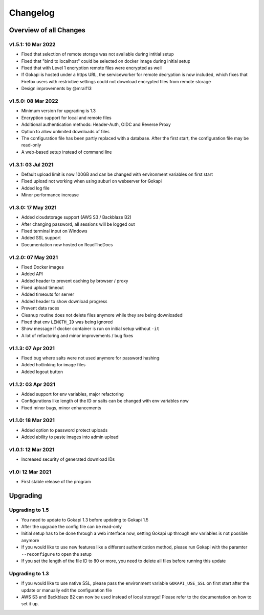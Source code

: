 .. _changelog:


Changelog
=========

Overview of all Changes
-----------------------


v1.5.1: 10 Mar 2022
^^^^^^^^^^^^^^^^^^^^^^^^^^^^^^^^^^^^^^
* Fixed that selection of remote storage was not available during intitial setup
* Fixed that "bind to localhost" could be selected on docker image during initial setup
* Fixed that with Level 1 encryption remote files were encrypted as well
* If Gokapi is hosted under a https URL, the serviceworker for remote decryption is now included, which fixes that Firefox users with restrictive settings could not download encrypted files from remote storage
* Design improvements by @mraif13


v1.5.0: 08 Mar 2022
^^^^^^^^^^^^^^^^^^^^^^^^^^^^^^^^^^^^^^
* Minimum version for upgrading is 1.3
* Encryption support for local and remote files
* Additional authentication methods: Header-Auth, OIDC and Reverse Proxy
* Option to allow unlimited downloads of files
* The configuration file has been partly replaced with a database. After the first start, the configuration file may be read-only
* A web-based setup instead of command line


v1.3.1: 03 Jul 2021
^^^^^^^^^^^^^^^^^^^^^^^^^^^^^^^^^^^^^^
* Default upload limit is now 100GB and can be changed with environment variables on first start
* Fixed upload not working when using suburl on webserver for Gokapi
* Added log file
* Minor performance increase

v1.3.0: 17 May 2021
^^^^^^^^^^^^^^^^^^^^^^^^^^^^^^^^^^^^^^

* Added cloudstorage support (AWS S3 / Backblaze B2)
* After changing password, all sessions will be logged out
* Fixed terminal input on Windows
* Added SSL support
* Documentation now hosted on ReadTheDocs

v1.2.0: 07 May 2021
^^^^^^^^^^^^^^^^^^^^^^^^^^^^^^^^^^^^^^

* Fixed Docker images
* Added API
* Added header to prevent caching by browser / proxy
* Fixed upload timeout
* Added timeouts for server
* Added header to show download progress
* Prevent data races
* Cleanup routine does not delete files anymore while they are being downloaded
* Fixed that env ``LENGTH_ID`` was being ignored
* Show message if docker container is run on initial setup without ``-it``
* A lot of refactoring and minor improvements / bug fixes

v1.1.3: 07 Apr 2021
^^^^^^^^^^^^^^^^^^^^^^^^^^^^^^^^^^^^^^

* Fixed bug where salts were not used anymore for password hashing
* Added hotlinking for image files
* Added logout button

v1.1.2: 03 Apr 2021
^^^^^^^^^^^^^^^^^^^^^^^^^^^^^^^^^^^^^^

* Added support for env variables, major refactoring
* Configurations like length of the ID or salts can be changed with env variables now
* Fixed minor bugs, minor enhancements

v1.1.0: 18 Mar 2021
^^^^^^^^^^^^^^^^^^^^^^^^^^^^^^^^^^^^^^

* Added option to password protect uploads
* Added ability to paste images into admin upload


v1.0.1: 12 Mar 2021
^^^^^^^^^^^^^^^^^^^^^^^^^^^^^^^^^^^^^^

* Increased security of generated download IDs


v1.0: 12 Mar 2021
^^^^^^^^^^^^^^^^^^^^^^^^^^^^^^^^^^^^^^

* First stable release of the program


Upgrading
-----------------------

Upgrading to 1.5
^^^^^^^^^^^^^^^^^^

* You need to update to Gokapi 1.3 before updating to Gokapi 1.5
* After the upgrade the config file can be read-only
* Initial setup has to be done through a web interface now, setting Gokapi up through env variables is not possible anymore
* If you would like to use new features like a different authentication method, please run Gokapi with the paramter ``--reconfigure`` to open the setup  
* If you set the length of the file ID to 80 or more, you need to delete all files before running this update

Upgrading to 1.3
^^^^^^^^^^^^^^^^^^

* If you would like to use native SSL, please pass the environment variable ``GOKAPI_USE_SSL`` on first start after the update or manually edit the configuration file
* AWS S3 and Backblaze B2 can now be used instead of local storage! Please refer to the documentation on how to set it up.
